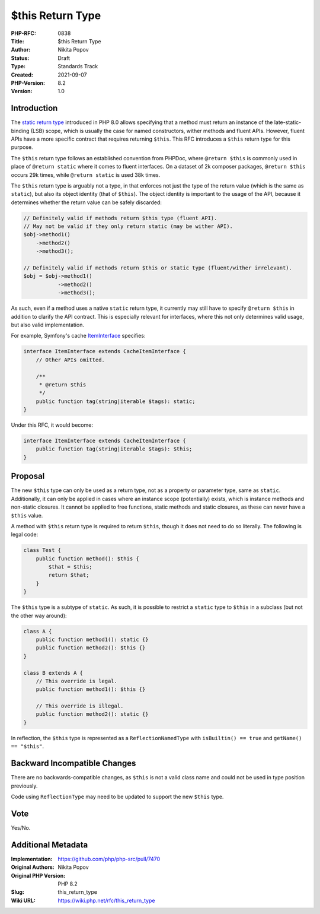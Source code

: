 $this Return Type
=================

:PHP-RFC: 0838
:Title: $this Return Type
:Author: Nikita Popov
:Status: Draft
:Type: Standards Track
:Created: 2021-09-07
:PHP-Version: 8.2
:Version: 1.0

Introduction
------------

The `static return type </rfc/static_return_type>`__ introduced in PHP
8.0 allows specifying that a method must return an instance of the
late-static-binding (LSB) scope, which is usually the case for named
constructors, wither methods and fluent APIs. However, fluent APIs have
a more specific contract that requires returning ``$this``. This RFC
introduces a ``$this`` return type for this purpose.

The ``$this`` return type follows an established convention from PHPDoc,
where ``@return $this`` is commonly used in place of ``@return static``
where it comes to fluent interfaces. On a dataset of 2k composer
packages, ``@return $this`` occurs 29k times, while ``@return static``
is used 38k times.

The ``$this`` return type is arguably not a type, in that enforces not
just the type of the return value (which is the same as ``static``), but
also its object identity (that of ``$this``). The object identity is
important to the usage of the API, because it determines whether the
return value can be safely discarded:

.. code:: php

   // Definitely valid if methods return $this type (fluent API).
   // May not be valid if they only return static (may be wither API).
   $obj->method1()
       ->method2()
       ->method3();

   // Definitely valid if methods return $this or static type (fluent/wither irrelevant).
   $obj = $obj->method1()
              ->method2()
              ->method3();

As such, even if a method uses a native ``static`` return type, it
currently may still have to specify ``@return $this`` in addition to
clarify the API contract. This is especially relevant for interfaces,
where this not only determines valid usage, but also valid
implementation.

For example, Symfony's cache
`ItemInterface <https://github.com/symfony/symfony/blob/8828d94796b8af4160cfc2d78565e8510835d76a/src/Symfony/Contracts/Cache/ItemInterface.php>`__
specifies:

.. code:: php

   interface ItemInterface extends CacheItemInterface {
       // Other APIs omitted.

       /**
        * @return $this
        */
       public function tag(string|iterable $tags): static;
   }

Under this RFC, it would become:

.. code:: php

   interface ItemInterface extends CacheItemInterface {
       public function tag(string|iterable $tags): $this;
   }

Proposal
--------

The new ``$this`` type can only be used as a return type, not as a
property or parameter type, same as ``static``. Additionally, it can
only be applied in cases where an instance scope (potentially) exists,
which is instance methods and non-static closures. It cannot be applied
to free functions, static methods and static closures, as these can
never have a ``$this`` value.

A method with ``$this`` return type is required to return ``$this``,
though it does not need to do so literally. The following is legal code:

.. code:: php

   class Test {
       public function method(): $this {
           $that = $this;
           return $that;
       }
   }

The ``$this`` type is a subtype of ``static``. As such, it is possible
to restrict a ``static`` type to ``$this`` in a subclass (but not the
other way around):

.. code:: php

   class A {
       public function method1(): static {}
       public function method2(): $this {}
   }

   class B extends A {
       // This override is legal.
       public function method1(): $this {}

       // This override is illegal.
       public function method2(): static {}
   }

In reflection, the ``$this`` type is represented as a
``ReflectionNamedType`` with ``isBuiltin() == true`` and
``getName() == "$this"``.

Backward Incompatible Changes
-----------------------------

There are no backwards-compatible changes, as ``$this`` is not a valid
class name and could not be used in type position previously.

Code using ``ReflectionType`` may need to be updated to support the new
``$this`` type.

Vote
----

Yes/No.

Additional Metadata
-------------------

:Implementation: https://github.com/php/php-src/pull/7470
:Original Authors: Nikita Popov
:Original PHP Version: PHP 8.2
:Slug: this_return_type
:Wiki URL: https://wiki.php.net/rfc/this_return_type
